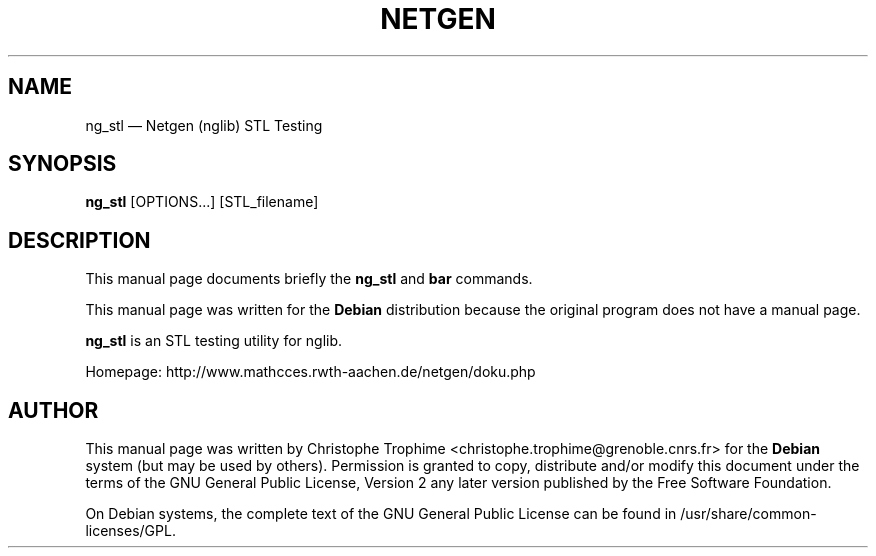 .TH "NETGEN" "1" 
.SH "NAME" 
ng_stl  \(em Netgen (nglib) STL Testing 
.SH "SYNOPSIS" 
.PP 
\fBng_stl\fR [OPTIONS...]  [STL_filename]  
.SH "DESCRIPTION" 
.PP 
This manual page documents briefly the 
\fBng_stl\fR and \fBbar\fR       commands. 
.PP 
This manual page was written for the \fBDebian\fP distribution 
because the original program does not have a manual page. 
.PP 
\fBng_stl\fR is an STL testing utility for nglib. 
.PP 
Homepage: http://www.mathcces.rwth-aachen.de/netgen/doku.php 
.SH "AUTHOR" 
.PP 
This manual page was written by Christophe Trophime <christophe.trophime@grenoble.cnrs.fr> for 
the \fBDebian\fP system (but may be used by others).  Permission is 
granted to copy, distribute and/or modify this document under 
the terms of the GNU General Public License, Version 2 any  
later version published by the Free Software Foundation. 
 
.PP 
On Debian systems, the complete text of the GNU General Public 
License can be found in /usr/share/common-licenses/GPL. 
 
.\" created by instant / docbook-to-man, Tue 16 Mar 2010, 10:36 
